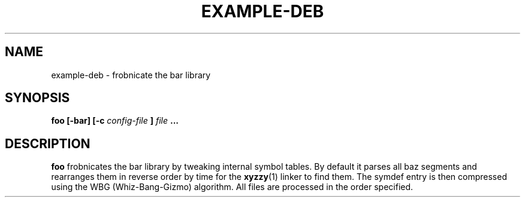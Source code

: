 .TH EXAMPLE-DEB 1 "MARCH 1995" Linux "User Manuals"
.SH NAME
example-deb \- frobnicate the bar library
.SH SYNOPSIS
.B foo [-bar] [-c
.I config-file
.B ]
.I file
.B ...
.SH DESCRIPTION
.B foo
frobnicates the bar library by tweaking internal
symbol tables. By default it parses all baz segments
and rearranges them in reverse order by time for the
.BR xyzzy (1)
linker to find them. The symdef entry is then compressed
using the WBG (Whiz-Bang-Gizmo) algorithm.
All files are processed in the order specified.
